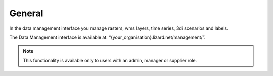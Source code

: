 ================
General 
================


In the data management interface you manage rasters, wms layers, time series, 3di scenarios and labels.
 

.. image:: /images/c_datatypes_01.png

The Data Management interface is available at: “{your_organisation}.lizard.net/management/”.

.. note::
	This functionality is available only to users with an admin, manager or supplier role.